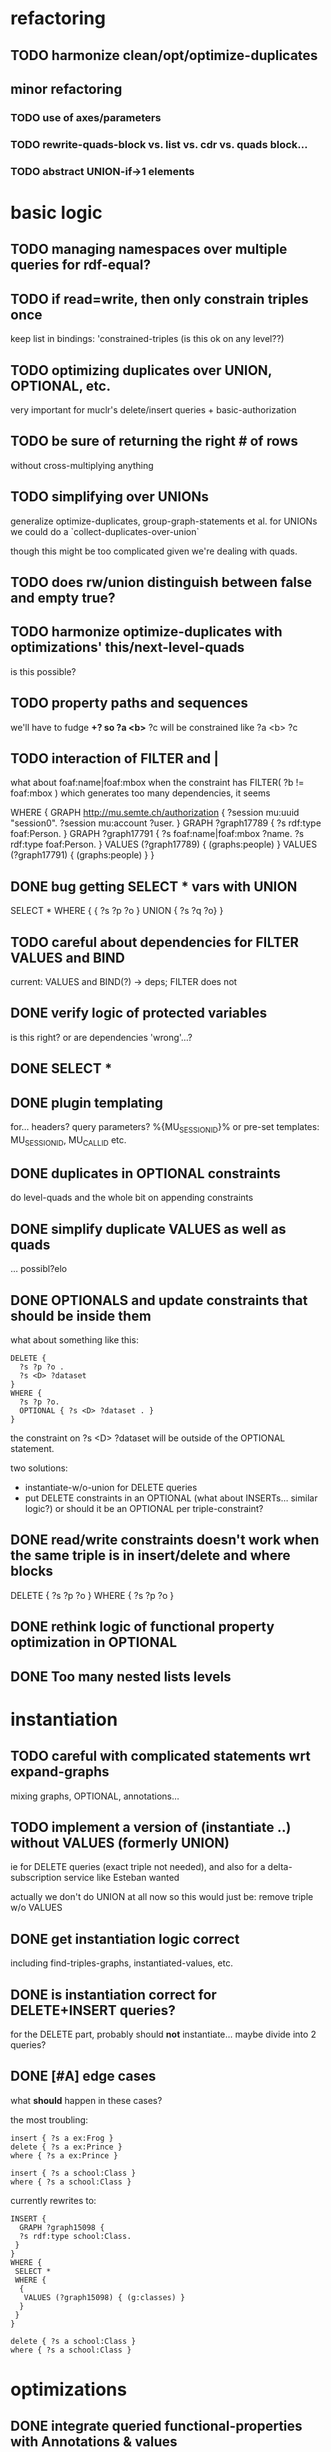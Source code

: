 * refactoring
** TODO harmonize clean/opt/optimize-duplicates
** minor refactoring
*** TODO use of axes/parameters
*** TODO rewrite-quads-block vs. list vs. cdr vs. quads block...
*** TODO abstract UNION-if->1 elements
* basic logic
** TODO managing namespaces over multiple queries for rdf-equal?
** TODO if read=write, then only constrain triples once
   keep list in bindings: 'constrained-triples
   (is this ok on any level??)
** TODO optimizing duplicates over UNION, OPTIONAL, etc.
   very important for muclr's delete/insert queries + basic-authorization

** TODO be sure of returning the right # of rows
   without cross-multiplying anything
** TODO simplifying over UNIONs
    generalize optimize-duplicates, group-graph-statements et al.
    for UNIONs we could do a `collect-duplicates-over-union`

    though this might be too complicated given we're dealing with quads.
    
** TODO does rw/union distinguish between false and empty true?
** TODO harmonize optimize-duplicates with optimizations' this/next-level-quads
   is this possible?
** TODO property paths and sequences
   we'll have to fudge *+?
   so ?a <b>* ?c will be constrained like ?a <b> ?c

** TODO interaction of FILTER and |
   what about foaf:name|foaf:mbox when the constraint has
   FILTER( ?b != foaf:mbox )
   which generates too many dependencies, it seems

WHERE {
 GRAPH <http://mu.semte.ch/authorization> {
  ?session mu:uuid "session0".
  ?session mu:account ?user.
 }
 GRAPH ?graph17789 {
  ?s rdf:type foaf:Person.
 }
 GRAPH ?graph17791 {
  ?s foaf:name|foaf:mbox ?name.
  ?s rdf:type foaf:Person.
 }
 VALUES (?graph17789) { 
  (graphs:people) 
 }
 VALUES (?graph17791) { 
  (graphs:people) 
 }
}
** DONE bug getting SELECT * vars with UNION
   SELECT * WHERE { { ?s ?p ?o } UNION { ?s ?q ?o} } 
** TODO careful about dependencies for FILTER VALUES and BIND
   current: VALUES and BIND(?) -> deps; FILTER does not
** DONE verify logic of protected variables
   is this right? or are dependencies 'wrong'...?

** DONE SELECT * 
** DONE plugin templating 
   for... headers? query parameters? %{MU_SESSION_ID}%
   or pre-set templates: MU_SESSION_ID, MU_CALL_ID etc.
** DONE duplicates in OPTIONAL constraints
   do level-quads and the whole bit on appending constraints
** DONE simplify duplicate VALUES as well as quads
   ... possibl?elo
** DONE OPTIONALS and update constraints that *should* be inside them
   what about something like this:
   
   #+BEGIN_SRC
    DELETE {
      ?s ?p ?o . 
      ?s <D> ?dataset 
    }
    WHERE { 
      ?s ?p ?o.
      OPTIONAL { ?s <D> ?dataset . }
    }
   #+END_SRC
   
   the constraint on ?s <D> ?dataset will be outside of the OPTIONAL statement.

   two solutions:
   - instantiate-w/o-union for DELETE queries
   - put DELETE constraints in an OPTIONAL (what about INSERTs... similar logic?)
     or should it be an OPTIONAL per triple-constraint?
** DONE read/write constraints doesn't work when the same triple is in insert/delete and where blocks
   DELETE { ?s ?p ?o } WHERE { ?s ?p ?o }
	
** DONE rethink logic of functional property optimization in OPTIONAL
** DONE Too many nested lists levels
* instantiation
** TODO careful with complicated statements wrt expand-graphs
    mixing graphs, OPTIONAL, annotations...
** TODO implement a version of (instantiate ..) without VALUES (formerly UNION)
    ie for DELETE queries (exact triple not needed), and also for a delta-subscription
    service like Esteban wanted

    actually we don't do UNION at all now
    so this would just be: remove triple w/o VALUES
** DONE get instantiation logic correct
   including find-triples-graphs, instantiated-values, etc.

** DONE is instantiation correct for DELETE+INSERT queries?
    for the DELETE part, probably should *not* instantiate...
    maybe divide into 2 queries?

** DONE [#A] edge cases
    what *should* happen in these cases?

    the most troubling:

    #+BEGIN_SRC
    insert { ?s a ex:Frog }
    delete { ?s a ex:Prince }
    where { ?s a ex:Prince }
    #+END_SRC

    #+BEGIN_SRC
    insert { ?s a school:Class }
    where { ?s a school:Class }
    #+END_SRC

    currently rewrites to:

    #+BEGIN_SRC
    INSERT {
      GRAPH ?graph15098 {
      ?s rdf:type school:Class.
     }
    }
    WHERE {
     SELECT *
     WHERE {
      {
       VALUES (?graph15098) { (g:classes) }
      }
     }
    } 
    #+END_SRC

    #+BEGIN_SRC
    delete { ?s a school:Class }
    where { ?s a school:Class }
    #+END_SRC

* optimizations
** DONE integrate queried functional-properties with Annotations & values
** DONE cache queried functional-properties
** TODO big minor problem: what if we're selecting ?type and ?type is optimized?
   silly example, but could there be realistic examples of this?
   select ?t where { ?s a ?t . ?s a <school> }
** TODO functional property optimization should introspect into GRAPHs
    as in:
    (apply-optimizations '((GRAPH <G> (?s a <Car>)) (GRAPH <H> (?s a ?Car))))
    
    though this begs the question of whether functional properties apply to triples
    or quads

** DONE query functional-properties
** DONE bug: functional properties incorrect for types in OPTIONALS and UNIONS
* dependencies
** DONE FILTER dependencies
   what should the dependencies of FILTER( ?b != mu:uuid ) be??
 
** TODO verify logic of graphs + non-bound vars
   graph ?g { ?a ?b ?c . ?a ?other ?vars }
   => ?g depends on ?a, ?other and ?vars but not ?b and ?c
   because ?a ?b ?c is the "bound" triple

** DONE singleton VALUES statements for ?graph 
   #+BEGIN_SRC
    CONSTRUCT { ?s ?p ?o }
    WHERE {
      {
        GRAPH ?graph { ?s ?p ?o }
        VALUES ?graph { <G1> <G2> }
        FILTER ( ?p != mu:uuid )
      }
      UNION
      {
        GRAPH ?graph { ?s ?p ?o }
        VALUES ( ?graph ?p ) { <GRAPHS/UUID> mu:uuid }
      }
    }
   #+END_SRC
   
   Here, ?graph is not exclusively determined, so updates are not well-defined, unless
   a triple is meant to go into all graphs. But how to define SELECT queries such as:
   
   #+BEGIN_SRC
    SELECT *
    WHERE { ?a ?b ?c . ?d ?e ?f }
   #+END_SRC
   
   Can ?a ?b ?c and ?d ?e ?f come from different graphs, i.e., ?graph depends on ?s, ?p and ?o?
   The current assumptions mean that they must be in the same graph for the query to succeed.
   
** TODO BIND in constraint query
   
   #+BEGIN_SRC
    ?s ?p ?o
    BIND(COUNT(?o) AS ?count)
   #+END_SRC
   
   when ?o is substituted with a value:
   
   #+BEGIN_SRC
    ?s ?p <property>
    BIND(COUNT(<property>) AS ?count)
   #+END_SRC
   
   One solution(?):
   
   #+BEGIN_SRC
    ?s ?p <property>
    BIND(COUNT(<property>) AS ?count)
   #+END_SRC
   
** TODO clean up and rename and document dependency functions for easier code maintenance
   'cause it's a mess
* performance
* cache keys and annotations
** TODO get values from FILTER and BIND
** DONE bug: VALUES + UNIONS gives wrong results for queried annotations
   same as below... need to *filter* queried results through rewrite-time values

** DONE bug: VALUES + UNIONS gives wrong results at rewrite time
   CONSTRUCT {
     ?a ?b ?c
   }
   WHERE {
   { 
     @access Class(?graph)
     GRAPH ?graph { 
     ?a ?b ?c .
     ?a a ?type
     }
     VALUES (?graph ?type) { (g:classes school:Class)  }
   } UNION {
   @access Person(?graph)
   GRAPH ?graph { 
     ?a ?b ?c .
     ?a a ?type
   }
   VALUES (?graph ?type) { (g:people foaf:Person) }
  }
 }
** DONE bug: top-level annotation breaks optimizations
    where { @access toplevel . GRAPH ?graph { @access inner. s p o ... } }
    
** DONE finish integrating
    - [X] group-graphs
    - [X] expand-graphs
    - [X] find-triples-graphs (funny insert with top-level annotation)
** DONE get value from VALUES
   @access graph(?graph)
   and
   WHERE {
    GRAPH ?graph16366 { ?s rdf:type foaf:Person. }
    VALUES (?graph16366) { (g:people) }
   }

   should resolve to '(graph g:people)
* little things
** TODO Fix $query and make it like (headers)
** TODO parser: 
   - [ ] GROUP_CONCAT
   - [ ] %percent
* sandbox
** DONE save constraints and queries
   like Postman
** add checkbox for query-functional-properties?H
** TODO syncronous generate call (at least overall)
** TODO mu-cl-resources version - pass headers on Update queries
** DONE apply model
** DONE implement separate read/write constraints
* temp graphs
** TODO handle FILTER NOT EXISTS
* performance
